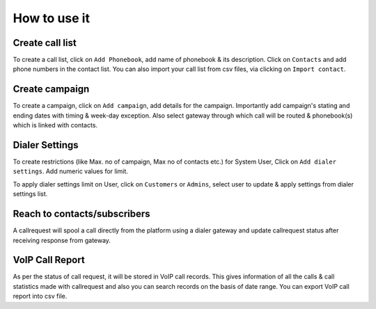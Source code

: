 .. _how-to-use-it:

=============
How to use it
=============

.. _call-list:

Create call list
----------------

To create a call list, click on ``Add Phonebook``, add name of phonebook & its
description. Click on ``Contacts`` and add phone numbers in the contact list.
You can also import your call list from csv files, via clicking on
``Import contact``.


.. _campaign:

Create campaign
---------------

To create a campaign, click on ``Add campaign``, add details for the campaign.
Importantly add campaign's stating and ending dates with timing & week-day
exception. Also select gateway through which call will be routed & phonebook(s)
which is linked with contacts.


.. _apply-dialer-settings:

Dialer Settings
---------------

To create restrictions (like Max. no of campaign, Max no of contacts etc.) for
System User, Click on ``Add dialer settings``. Add numeric values for limit.

To apply dialer settings limit on User, click on ``Customers`` or ``Admins``,
select user to update & apply settings from dialer settings list.


.. _reach-to-contact:

Reach to contacts/subscribers
-----------------------------

A callrequest will spool a call directly from the platform using a dialer gateway
and update callrequest status after receiving response from gateway.

.. _call-report:

VoIP Call Report
----------------

As per the status of call request, it will be stored in VoIP call records.
This gives information of all the calls & call statistics made with callrequest
and also you can search records on the basis of date range. You can export VoIP
call report into csv file.